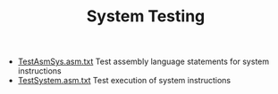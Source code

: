 #+HTML_HEAD: <link rel="stylesheet" type="text/css" href="../../../docs/docstyle.css" />
#+TITLE: System Testing
#+OPTIONS: html-postamble:nil

- [[./TestAsmSys.asm.txt][TestAsmSys.asm.txt]] Test assembly language
  statements for system instructions
- [[./TestSystem.asm.txt][TestSystem.asm.txt]] Test execution of system instructions
